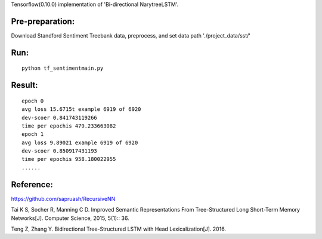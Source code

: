 Tensorflow(0.10.0) implementation of 'Bi-directional NarytreeLSTM'.

----------------
Pre-preparation:
----------------

Download Standford Sentiment Treebank data, preprocess, and set data path './project_data/sst/'

----------------
Run:
----------------
::

    python tf_sentimentmain.py


----------------
Result:
----------------
::

    epoch 0
    avg loss 15.6715t example 6919 of 6920
    dev-scoer 0.841743119266
    time per epochis 479.233663082
    epoch 1
    avg loss 9.89021 example 6919 of 6920
    dev-scoer 0.850917431193
    time per epochis 958.180022955
    ......

----------------
Reference:
----------------

https://github.com/sapruash/RecursiveNN

Tai K S, Socher R, Manning C D. Improved Semantic Representations From Tree-Structured Long Short-Term Memory Networks[J]. Computer Science, 2015, 5(1):: 36.

Teng Z, Zhang Y. Bidirectional Tree-Structured LSTM with Head Lexicalization[J]. 2016.




